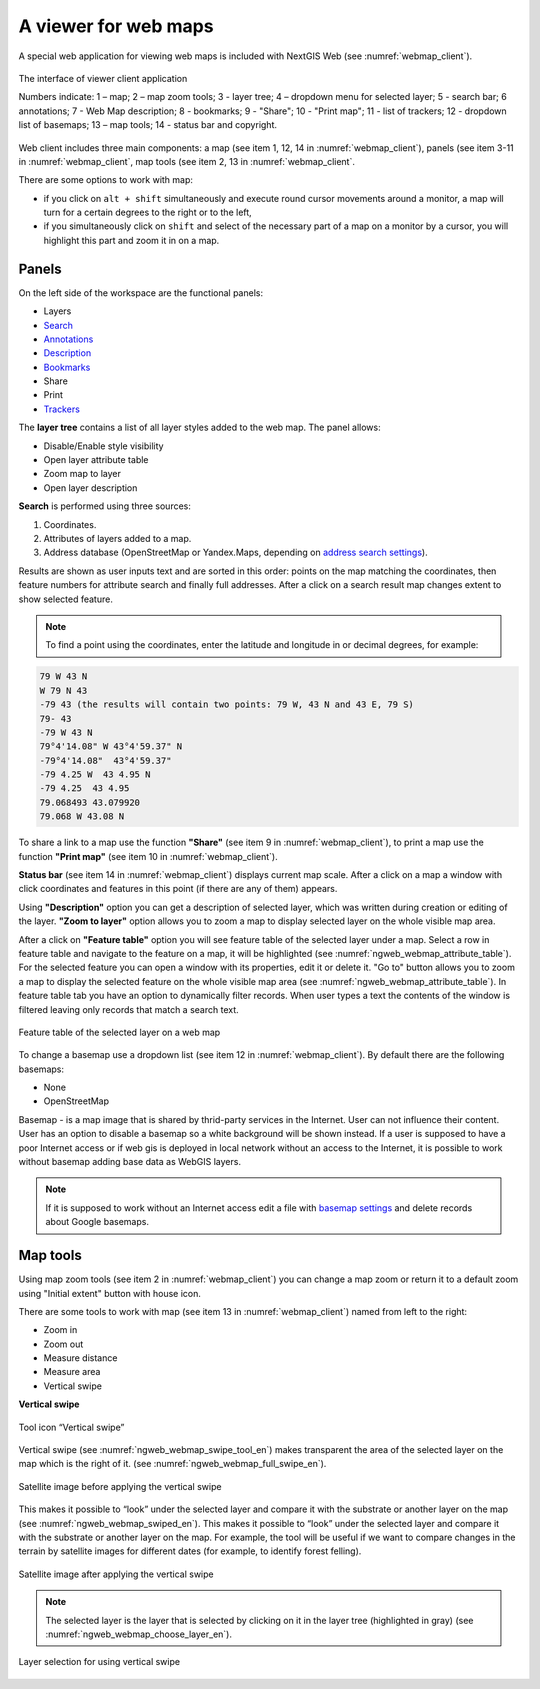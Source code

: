 .. sectionauthor:: Artem Svetlov <artem.svetlov@nextgis.ru>

.. _ngw_webmaps_client:

A viewer for web maps
=============================

A special web application for viewing web maps is included with NextGIS Web (see :numref:`webmap_client`).
 
.. figure:: _static/webmap_client_eng_2.png
   :name: webmap_client
   :align: center
   :width: 20cm
   
   The interface of viewer client application

   Numbers indicate: 1 – map; 2 – map zoom tools; 3 - layer tree; 4 – dropdown menu for selected layer; 5 - search bar; 6 annotations; 7 - Web Map description; 8 - bookmarks; 9 - "Share"; 10 - "Print map"; 11 - list of trackers; 12 - dropdown list of basemaps; 13 – map tools; 14 - status bar and copyright.


Web client includes three main components: a map (see item 1, 12, 14 in :numref:`webmap_client`), panels (see item 3-11 in :numref:`webmap_client`, map tools (see item 2, 13 in :numref:`webmap_client`. 

There are some options to work with map: 

* if you click on ``alt + shift`` simultaneously and execute round cursor movements around a monitor, a map will turn for a certain degrees to the right or to the left,
* if you simultaneously click on ``shift`` and select of the necessary part of a map on a monitor by a cursor, you will highlight this part and zoom it in on a map.


.. _ngw_webmaps_client_panels:

Panels
----------------------

On the left side of the workspace are the functional panels:

* Layers 
* `Search <https://docs.nextgis.com/docs_ngcom/source/address_search.html>`_
* `Annotations <https://docs.nextgis.com/docs_ngcom/source/annotation.html>`_
* `Description <https://docs.nextgis.com/docs_ngcom/source/webmap_create.html#add-a-description-and-map-legend>`_
* `Bookmarks <https://docs.nextgis.com/docs_ngweb/source/webmaps_admin.html#bookmarks>`_
* Share
* Print
* `Trackers <https://docs.nextgis.com/docs_ngcom/source/tracking.html>`_

The **layer tree** contains a list of all layer styles added to the web map. The panel allows:

* Disable/Enable style visibility
* Open layer attribute table
* Zoom map to layer
* Open layer description

**Search** is performed using three sources:

1. Coordinates.
2. Attributes of layers added to a map.
3. Address database (OpenStreetMap or Yandex.Maps, depending on `address search settings <https://docs.nextgis.com/docs_ngweb/source/admin_tasks.html#address-search>`_). 

Results are shown as user inputs text and are sorted in this order: points on the map matching the coordinates, then feature numbers for attribute search and finally full addresses.
After a click on a search result map changes extent to show selected feature.

.. note::
   To find a point using the coordinates, enter the latitude and longitude in or decimal degrees, for example: 
   
.. code-block:: bash

    79 W 43 N
    W 79 N 43
    -79 43 (the results will contain two points: 79 W, 43 N and 43 E, 79 S)
    79- 43
    -79 W 43 N
    79°4'14.08" W 43°4'59.37" N
    -79°4'14.08"  43°4'59.37"
    -79 4.25 W  43 4.95 N
    -79 4.25  43 4.95
    79.068493 43.079920
    79.068 W 43.08 N


To share a link to a map use the function **"Share"** (see item 9 in :numref:`webmap_client`), to print a map use the function **"Print map"** (see item 10 in :numref:`webmap_client`). 

**Status bar** (see item 14 in :numref:`webmap_client`) displays current map scale. After a click on a map a window with click coordinates and features in this point (if there are any of them) appears.

Using **"Description"** option you can get a description of selected layer, which was written during creation or editing of the layer. **"Zoom to layer"** option allows you to zoom a map to display selected layer on the whole visible map area.

After a click on **"Feature table"** option you will see feature table of the selected layer under a map. Select a row in feature table and navigate to the feature on a map, it will be highlighted (see :numref:`ngweb_webmap_attribute_table`). For the selected feature you can open a window with its properties, edit it or delete it. "Go to" button allows you to zoom a map to display the selected feature on the whole visible map area (see :numref:`ngweb_webmap_attribute_table`). In feature table tab you have an option to dynamically filter records. When user types a text the contents of the window is filtered leaving only records that match a search text.

.. figure:: _static/ngweb_webmap_attribute_table_eng_2.png
   :name: ngweb_webmap_attribute_table
   :align: center
   :width: 20cm
   
   Feature table of the selected layer on a web map
   
To change a basemap use a dropdown list (see item 12 in :numref:`webmap_client`). By default there are the following basemaps:

* None
* OpenStreetMap

Basemap - is a map image that is shared by thrid-party services in the Internet. User can not influence their content. 
User has an option to disable a basemap so a white background will be shown instead. If a user is supposed to have a poor Internet access or if web gis is deployed in local network without an access to the Internet, it is possible to work without basemap adding base data as WebGIS layers. 

.. note:: 
   If it is supposed to work without an Internet access 
   edit a file with `basemap settings <https://github.com/nextgis/nextgisweb/blob/3/nextgisweb/webmap/basemaps.json>`_ and  
   delete records about Google basemaps.


.. _ngw_webmaps_client_tools:

Map tools
----------------------

Using map zoom tools (see item 2 in :numref:`webmap_client`) you can change a map zoom or return it to a default zoom using "Initial extent" button with house icon. 

There are some tools to work with map (see item 13 in :numref:`webmap_client`) named from left to the right:

* Zoom in
* Zoom out
* Measure distance
* Measure area
* Vertical swipe


**Vertical swipe**

.. figure:: _static/swipe_tool_en.png
   :name: ngweb_webmap_swipe_tool_en
   :scale: 100 %
   :align: center
   
   Tool icon “Vertical swipe”

Vertical swipe (see :numref:`ngweb_webmap_swipe_tool_en`) makes transparent the area of the selected layer on the map which is the right of it. (see :numref:`ngweb_webmap_full_swipe_en`).

.. figure:: _static/full_swipe_en.png
   :name: ngweb_webmap_full_swipe_en
   :scale: 70 %
   :align: center
   
   Satellite image before applying the vertical swipe

This makes it possible to “look” under the selected layer and compare it with the substrate or another layer on the map (see :numref:`ngweb_webmap_swiped_en`). This makes it possible to “look” under the selected layer and compare it with the substrate or another layer on the map. For example, the tool will be useful if we want to compare changes in the terrain by satellite images for different dates (for example, to identify forest felling).

.. figure:: _static/swiped_en.png
   :name: ngweb_webmap_swiped_en
   :scale: 70 %
   :align: center
   
   Satellite image after applying the vertical swipe

 
.. note:: 
   The selected layer is the layer that is selected by clicking on it in the layer tree (highlighted in gray) (see :numref:`ngweb_webmap_choose_layer_en`).
   
.. figure:: _static/choose_layer_en.png
   :name: ngweb_webmap_choose_layer_en
   :scale: 100 %
   :align: center
   
   Layer selection for using vertical swipe
  
